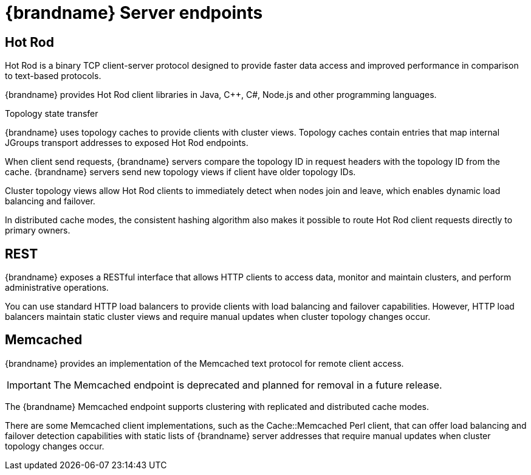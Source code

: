 [id='server-endpoints_{context}']
= {brandname} Server endpoints

== Hot Rod

Hot Rod is a binary TCP client-server protocol designed to provide faster data
access and improved performance in comparison to text-based protocols.

{brandname} provides Hot Rod client libraries in Java, C++, C#, Node.js and other programming languages.

.Topology state transfer

{brandname} uses topology caches to provide clients with cluster views.
Topology caches contain entries that map internal JGroups transport addresses
to exposed Hot Rod endpoints.

When client send requests, {brandname} servers compare the topology ID in
request headers with the topology ID from the cache. {brandname} servers send
new topology views if client have older topology IDs.

Cluster topology views allow Hot Rod clients to immediately detect when nodes
join and leave, which enables dynamic load balancing and failover.

In distributed cache modes, the consistent hashing algorithm also makes it
possible to route Hot Rod client requests directly to primary owners.

== REST

{brandname} exposes a RESTful interface that allows HTTP clients to access
data, monitor and maintain clusters, and perform administrative operations.

You can use standard HTTP load balancers to provide clients with load
balancing and failover capabilities. However, HTTP load balancers maintain
static cluster views and require manual updates when cluster topology changes
occur.

ifdef::community[]
== RESP

{brandname} provides an implementation of the link:https://github.com/redis/redis-specifications/blob/master/protocol/RESP3.md[RESP3] protocol.

The RESP connector supports a subset of the Redis commands.

endif::community[]

== Memcached

{brandname} provides an implementation of the Memcached text protocol for
remote client access.

[IMPORTANT]
====
The Memcached endpoint is deprecated and planned for removal in a future
release.
====

The {brandname} Memcached endpoint supports clustering with replicated and
distributed cache modes.

There are some Memcached client implementations, such as the Cache::Memcached
Perl client, that can offer load balancing and failover detection capabilities
with static lists of {brandname} server addresses that require manual updates
when cluster topology changes occur.

